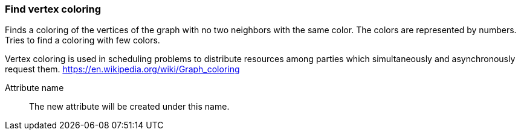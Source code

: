 ### Find vertex coloring

Finds a coloring of the vertices of the graph with no two neighbors with the same color. The colors are represented by
numbers. Tries to find a coloring with few colors.

Vertex coloring is used in scheduling problems to distribute resources among parties which simultaneously
and asynchronously request them.
https://en.wikipedia.org/wiki/Graph_coloring

====
[[name]] Attribute name::
The new attribute will be created under this name.
====
